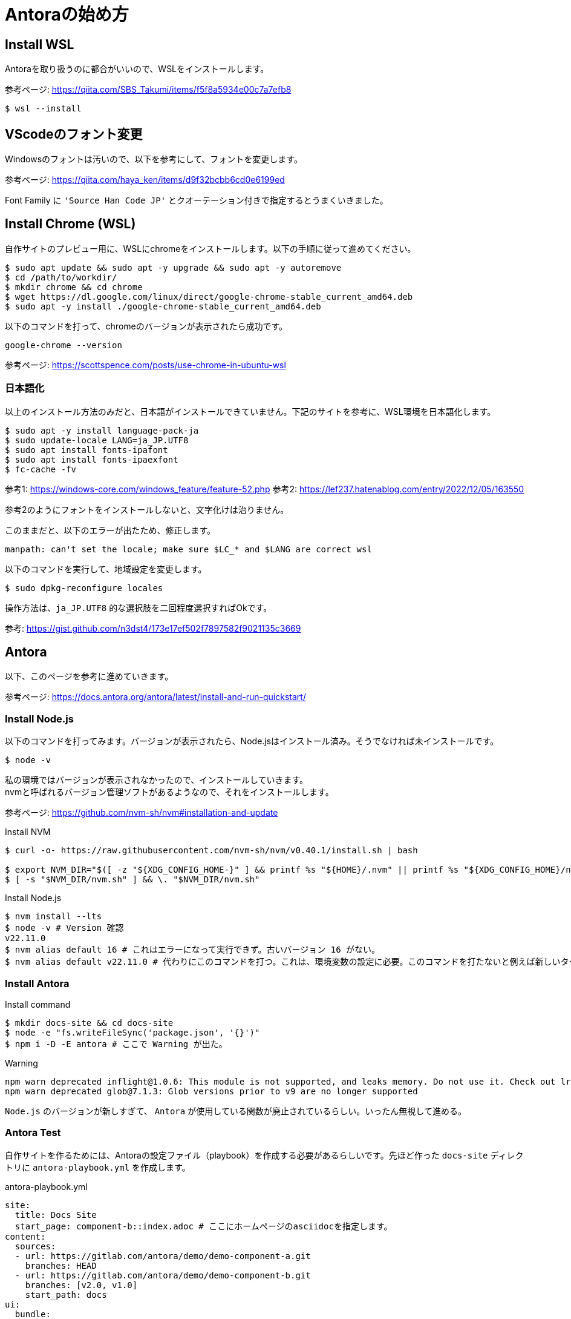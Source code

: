 :description: Antoraを使って、自作のAsciidocファイルをWebページに変換する方法について記載します。

= Antoraの始め方

== Install WSL

Antoraを取り扱うのに都合がいいので、WSLをインストールします。

参考ページ: https://qiita.com/SBS_Takumi/items/f5f8a5934e00c7a7efb8

[%linenums,sh]
----
$ wsl --install
----




== VScodeのフォント変更
Windowsのフォントは汚いので、以下を参考にして、フォントを変更します。

参考ページ: https://qiita.com/haya_ken/items/d9f32bcbb6cd0e6199ed

Font Family に `'Source Han Code JP'` とクオーテーション付きで指定するとうまくいきました。





== Install Chrome (WSL)
自作サイトのプレビュー用に、WSLにchromeをインストールします。以下の手順に従って進めてください。

[%linenums,sh]
----
$ sudo apt update && sudo apt -y upgrade && sudo apt -y autoremove
$ cd /path/to/workdir/
$ mkdir chrome && cd chrome
$ wget https://dl.google.com/linux/direct/google-chrome-stable_current_amd64.deb
$ sudo apt -y install ./google-chrome-stable_current_amd64.deb
----

以下のコマンドを打って、chromeのバージョンが表示されたら成功です。

[%linenums,sh]
----
google-chrome --version
----

参考ページ: https://scottspence.com/posts/use-chrome-in-ubuntu-wsl






=== 日本語化

以上のインストール方法のみだと、日本語がインストールできていません。下記のサイトを参考に、WSL環境を日本語化します。

[%linenums,sh]
----
$ sudo apt -y install language-pack-ja
$ sudo update-locale LANG=ja_JP.UTF8
$ sudo apt install fonts-ipafont
$ sudo apt install fonts-ipaexfont
$ fc-cache -fv
----

参考1: https://windows-core.com/windows_feature/feature-52.php
参考2: https://lef237.hatenablog.com/entry/2022/12/05/163550

参考2のようにフォントをインストールしないと、文字化けは治りません。

このままだと、以下のエラーが出たため、修正します。

----
manpath: can't set the locale; make sure $LC_* and $LANG are correct wsl
----

以下のコマンドを実行して、地域設定を変更します。

[%linenums,sh]
----
$ sudo dpkg-reconfigure locales 
----

操作方法は、`ja_JP.UTF8` 的な選択肢を二回程度選択すればOkです。

参考: https://gist.github.com/n3dst4/173e17ef502f7897582f9021135c3669

== Antora
以下、このページを参考に進めていきます。

参考ページ: https://docs.antora.org/antora/latest/install-and-run-quickstart/







=== Install Node.js

以下のコマンドを打ってみます。バージョンが表示されたら、Node.jsはインストール済み。そうでなければ未インストールです。

[%linenums,sh]
----
$ node -v
----

私の環境ではバージョンが表示されなかったので、インストールしていきます。 +
nvmと呼ばれるバージョン管理ソフトがあるようなので、それをインストールします。 +

参考ページ: https://github.com/nvm-sh/nvm#installation-and-update

.Install NVM
[%linenums,sh]
----
$ curl -o- https://raw.githubusercontent.com/nvm-sh/nvm/v0.40.1/install.sh | bash

$ export NVM_DIR="$([ -z "${XDG_CONFIG_HOME-}" ] && printf %s "${HOME}/.nvm" || printf %s "${XDG_CONFIG_HOME}/nvm")"
$ [ -s "$NVM_DIR/nvm.sh" ] && \. "$NVM_DIR/nvm.sh"
----

.Install Node.js
[%linenums,sh]
----
$ nvm install --lts
$ node -v # Version 確認
v22.11.0
$ nvm alias default 16 # これはエラーになって実行できず。古いバージョン 16 がない。
$ nvm alias default v22.11.0 # 代わりにこのコマンドを打つ。これは、環境変数の設定に必要。このコマンドを打たないと例えば新しいターミナルを立ち上げたときに、npxコマンドやnodeコマンド、npmコマンドなどが使用できなくなる。
----




=== Install Antora

.Install command
[%linenums,sh]
----
$ mkdir docs-site && cd docs-site
$ node -e "fs.writeFileSync('package.json', '{}')"
$ npm i -D -E antora # ここで Warning が出た。
----

.Warning
[%linenums,sh]
----
npm warn deprecated inflight@1.0.6: This module is not supported, and leaks memory. Do not use it. Check out lru-cache if you want a good and tested way to coalesce async requests by a key value, which is much more comprehensive and powerful.
npm warn deprecated glob@7.1.3: Glob versions prior to v9 are no longer supported
----

`Node.js` のバージョンが新しすぎて、 `Antora` が使用している関数が廃止されているらしい。いったん無視して進める。




=== Antora Test

自作サイトを作るためには、Antoraの設定ファイル（playbook）を作成する必要があるらしいです。先ほど作った `docs-site` ディレクトリに `antora-playbook.yml` を作成します。

.antora-playbook.yml
[%linenums,yml]
----
site:
  title: Docs Site
  start_page: component-b::index.adoc # ここにホームページのasciidocを指定します。
content:
  sources: 
  - url: https://gitlab.com/antora/demo/demo-component-a.git
    branches: HEAD
  - url: https://gitlab.com/antora/demo/demo-component-b.git
    branches: [v2.0, v1.0]
    start_path: docs
ui: 
  bundle:
    url: https://gitlab.com/antora/antora-ui-default/-/jobs/artifacts/HEAD/raw/build/ui-bundle.zip?job=bundle-stable
    snapshot: true
----


以下のコマンドで、サイトを生成します。

.Antoraの立ち上げ
[%linenums,sh]
----
$ npx antora antora-playbook.yml
----

実行結果として、コンソール上にURLが生成されます。

.生成結果（コンソール出力）
[%linenums,sh]
----
Site generation complete!
Open file:///home/XXXXXXXXX/HOME/docs-site/build/site/index.html in a browser to view your site.
----

このURLを、chromeに入力すれば、作成したサイトをプレビューできます。chromeは以下のコマンドで起動します。起動できない場合は、 <<Install Chrome (WSL)>> を参考に、chrome をインストールしてください。
----
$ google-chrome
----

以下のような画面が表示されれば成功です。

image::antora_demo.png[]

次章から、自作のAsciidocファイルをAntoraで変換する方法について述べます。


=== How to use Antora

==== Antora のためのディレクトリ構造の作成

Antora は、asciidocで記載されたコンテンツをhtmlベースのサイトに変換してくれます。この機能を利用するためには、まずAntoraが認識できるようにディレクトリ構造を決められた形式に整える必要があります。

最小構成は、下記のような形です。


----
📒repository <1>
  📄antora.yml <2>
  📂modules <3>
    📂ROOT <4>
      📂pages <5>
        📄page-source-file.adoc <6>
----

<1> Repository のルートディレクトリ
<2> Antora 用の設定ファイル。Repository のルートディレクトリ直下に置きます。名前は変更できません。
<3> modules directory.
<4> ROOT module directory.
<5> pages family directory.
<6> Source file of a page.

参考ページ: https://docs.antora.org/antora/latest/standard-directories/

今回はこのように作成します。

----
📒my_homepage
  📂modules 
    📂ROOT 
      📂images 
      📂pages 
        📄test-book.adoc 
      📄nav.adoc 
  📄antora-playbook.yml 
  📄antora.yml
----

各ファイルの中身はこうなっています。

.antora-playbook.yml
[,yml]
----
site:
  title: Minato Lab
  start_page: minato-lab::README.adoc
content:
  sources:
  - url: .
    branches: HEAD
ui:
  bundle:
    url: https://gitlab.com/antora/antora-ui-default/-/jobs/artifacts/HEAD/raw/build/ui-bundle.zip?job=bundle-stable
    snapshot: true
----


.antora.yml
[,yml]
----
name: minato-lab
version: ~
title: Minato Lab
nav:
- modules/ROOT/nav.adoc
----


.test-book.adoc
[,adoc]
----
= Hellow World.

テストです。
----


.ROOT/nav.adoc
[,adoc]
----
* xref:test-book.adoc[]
----


=== Github Action の設定

以下のファイルを作成します。

./.github/workflows/publish.yml
[,yml]
----
name: Publish to GitHub Pages
on:
  push:
    branches: [main]
  # Allows you to run this workflow manually from the Actions tab
  workflow_dispatch:
concurrency:
  group: github-pages
  cancel-in-progress: false
# Sets permissions of the GITHUB_TOKEN to allow deployment to GitHub Pages
permissions:
  contents: read
  pages: write
  id-token: write
jobs:
  build:
    runs-on: ubuntu-latest
    environment:
      name: github-pages
      url: ${{ steps.deployment.outputs.page_url }}
    steps:
    - name: Checkout repository
      uses: actions/checkout@v4
    - name: Configure Pages
      uses: actions/configure-pages@v5
    - name: Install Node.js
      uses: actions/setup-node@v4
      with:
        node-version: '18'
    - name: Install Antora
      run: npm i antora
    - name: Generate Site
      run: npx antora antora-playbook.yml
    - name: Upload Artifacts
      uses: actions/upload-pages-artifact@v3
      with:
        path: build/site
    - name: Deploy to GitHub Pages
      id: deployment
      uses: actions/deploy-pages@v4
----

Githubにプッシュすれば、自動でデプロイされます。

参考ページ: https://docs.antora.org/antora/latest/publish-to-github-pages/#using-github-actions


